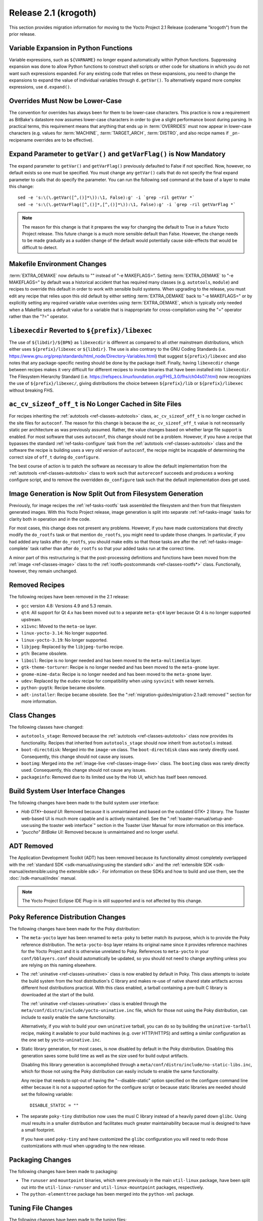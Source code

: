Release 2.1 (krogoth)
=====================

This section provides migration information for moving to the Yocto
Project 2.1 Release (codename "krogoth") from the prior release.

.. _migration-2.1-variable-expansion-in-python-functions:

Variable Expansion in Python Functions
--------------------------------------

Variable expressions, such as ``${VARNAME}`` no longer expand
automatically within Python functions. Suppressing expansion was done to
allow Python functions to construct shell scripts or other code for
situations in which you do not want such expressions expanded. For any
existing code that relies on these expansions, you need to change the
expansions to expand the value of individual variables through
``d.getVar()``. To alternatively expand more complex expressions, use
``d.expand()``.

.. _migration-2.1-overrides-must-now-be-lower-case:

Overrides Must Now be Lower-Case
--------------------------------

The convention for overrides has always been for them to be lower-case
characters. This practice is now a requirement as BitBake's datastore
now assumes lower-case characters in order to give a slight performance
boost during parsing. In practical terms, this requirement means that
anything that ends up in :term:`OVERRIDES` must now
appear in lower-case characters (e.g. values for :term:`MACHINE`,
:term:`TARGET_ARCH`, :term:`DISTRO`, and also recipe names if
``_pn-``\ recipename overrides are to be effective).

.. _migration-2.1-expand-parameter-to-getvar-and-getvarflag-now-mandatory:

Expand Parameter to ``getVar()`` and ``getVarFlag()`` is Now Mandatory
----------------------------------------------------------------------

The expand parameter to ``getVar()`` and ``getVarFlag()`` previously
defaulted to False if not specified. Now, however, no default exists so
one must be specified. You must change any ``getVar()`` calls that do
not specify the final expand parameter to calls that do specify the
parameter. You can run the following ``sed`` command at the base of a
layer to make this change::

   sed -e 's:\(\.getVar([^,()]*\)):\1, False):g' -i `grep -ril getVar *`
   sed -e 's:\(\.getVarFlag([^,()]*,[^,()]*\)):\1, False):g' -i `grep -ril getVarFlag *`

.. note::

   The reason for this change is that it prepares the way for changing
   the default to True in a future Yocto Project release. This future
   change is a much more sensible default than False. However, the
   change needs to be made gradually as a sudden change of the default
   would potentially cause side-effects that would be difficult to
   detect.

.. _migration-2.1-makefile-environment-changes:

Makefile Environment Changes
----------------------------

:term:`EXTRA_OEMAKE` now defaults to "" instead of
"-e MAKEFLAGS=". Setting :term:`EXTRA_OEMAKE` to "-e MAKEFLAGS=" by default
was a historical accident that has required many classes (e.g.
``autotools``, ``module``) and recipes to override this default in order
to work with sensible build systems. When upgrading to the release, you
must edit any recipe that relies upon this old default by either setting
:term:`EXTRA_OEMAKE` back to "-e MAKEFLAGS=" or by explicitly setting any
required variable value overrides using :term:`EXTRA_OEMAKE`, which is
typically only needed when a Makefile sets a default value for a
variable that is inappropriate for cross-compilation using the "="
operator rather than the "?=" operator.

.. _migration-2.1-libexecdir-reverted-to-prefix-libexec:

``libexecdir`` Reverted to ``${prefix}/libexec``
------------------------------------------------

The use of ``${libdir}/${BPN}`` as ``libexecdir`` is different as
compared to all other mainstream distributions, which either uses
``${prefix}/libexec`` or ``${libdir}``. The use is also contrary to the
GNU Coding Standards (i.e.
https://www.gnu.org/prep/standards/html_node/Directory-Variables.html)
that suggest ``${prefix}/libexec`` and also notes that any
package-specific nesting should be done by the package itself. Finally,
having ``libexecdir`` change between recipes makes it very difficult for
different recipes to invoke binaries that have been installed into
``libexecdir``. The Filesystem Hierarchy Standard (i.e.
https://refspecs.linuxfoundation.org/FHS_3.0/fhs/ch04s07.html) now
recognizes the use of ``${prefix}/libexec/``, giving distributions the
choice between ``${prefix}/lib`` or ``${prefix}/libexec`` without
breaking FHS.

.. _migration-2.1-ac-cv-sizeof-off-t-no-longer-cached-in-site-files:

``ac_cv_sizeof_off_t`` is No Longer Cached in Site Files
--------------------------------------------------------

For recipes inheriting the :ref:`autotools <ref-classes-autotools>`
class, ``ac_cv_sizeof_off_t`` is no longer cached in the site files for
``autoconf``. The reason for this change is because the
``ac_cv_sizeof_off_t`` value is not necessarily static per architecture
as was previously assumed. Rather, the value changes based on whether
large file support is enabled. For most software that uses ``autoconf``,
this change should not be a problem. However, if you have a recipe that
bypasses the standard :ref:`ref-tasks-configure` task
from the :ref:`autotools <ref-classes-autotools>` class and the software the recipe is building
uses a very old version of ``autoconf``, the recipe might be incapable
of determining the correct size of ``off_t`` during ``do_configure``.

The best course of action is to patch the software as necessary to allow
the default implementation from the :ref:`autotools <ref-classes-autotools>` class to work such
that ``autoreconf`` succeeds and produces a working configure script,
and to remove the overridden ``do_configure`` task such that the default
implementation does get used.

.. _migration-2.1-image-generation-split-out-from-filesystem-generation:

Image Generation is Now Split Out from Filesystem Generation
------------------------------------------------------------

Previously, for image recipes the :ref:`ref-tasks-rootfs`
task assembled the filesystem and then from that filesystem generated
images. With this Yocto Project release, image generation is split into
separate :ref:`ref-tasks-image` tasks for clarity both in
operation and in the code.

For most cases, this change does not present any problems. However, if
you have made customizations that directly modify the ``do_rootfs`` task
or that mention ``do_rootfs``, you might need to update those changes.
In particular, if you had added any tasks after ``do_rootfs``, you
should make edits so that those tasks are after the
:ref:`ref-tasks-image-complete` task rather than
after ``do_rootfs`` so that your added tasks run at the correct
time.

A minor part of this restructuring is that the post-processing
definitions and functions have been moved from the
:ref:`image <ref-classes-image>` class to the
:ref:`rootfs-postcommands <ref-classes-rootfs*>` class. Functionally,
however, they remain unchanged.

.. _migration-2.1-removed-recipes:

Removed Recipes
---------------

The following recipes have been removed in the 2.1 release:

-  ``gcc`` version 4.8: Versions 4.9 and 5.3 remain.

-  ``qt4``: All support for Qt 4.x has been moved out to a separate
   ``meta-qt4`` layer because Qt 4 is no longer supported upstream.

-  ``x11vnc``: Moved to the ``meta-oe`` layer.

-  ``linux-yocto-3.14``: No longer supported.

-  ``linux-yocto-3.19``: No longer supported.

-  ``libjpeg``: Replaced by the ``libjpeg-turbo`` recipe.

-  ``pth``: Became obsolete.

-  ``liboil``: Recipe is no longer needed and has been moved to the
   ``meta-multimedia`` layer.

-  ``gtk-theme-torturer``: Recipe is no longer needed and has been moved
   to the ``meta-gnome`` layer.

-  ``gnome-mime-data``: Recipe is no longer needed and has been moved to
   the ``meta-gnome`` layer.

-  ``udev``: Replaced by the ``eudev`` recipe for compatibility when
   using ``sysvinit`` with newer kernels.

-  ``python-pygtk``: Recipe became obsolete.

-  ``adt-installer``: Recipe became obsolete. See the
   ":ref:`migration-guides/migration-2.1:adt removed`" section for more information.

.. _migration-2.1-class-changes:

Class Changes
-------------

The following classes have changed:

-  ``autotools_stage``: Removed because the
   :ref:`autotools <ref-classes-autotools>` class now provides its
   functionality. Recipes that inherited from ``autotools_stage`` should
   now inherit from ``autotools`` instead.

-  ``boot-directdisk``: Merged into the ``image-vm`` class. The
   ``boot-directdisk`` class was rarely directly used. Consequently,
   this change should not cause any issues.

-  ``bootimg``: Merged into the
   :ref:`image-live <ref-classes-image-live>` class. The ``bootimg``
   class was rarely directly used. Consequently, this change should not
   cause any issues.

-  ``packageinfo``: Removed due to its limited use by the Hob UI, which
   has itself been removed.

.. _migration-2.1-build-system-ui-changes:

Build System User Interface Changes
-----------------------------------

The following changes have been made to the build system user interface:

-  *Hob GTK+-based UI*: Removed because it is unmaintained and based on
   the outdated GTK+ 2 library. The Toaster web-based UI is much more
   capable and is actively maintained. See the
   ":ref:`toaster-manual/setup-and-use:using the toaster web interface`"
   section in the Toaster User Manual for more information on this
   interface.

-  *"puccho" BitBake UI*: Removed because is unmaintained and no longer
   useful.

.. _migration-2.1-adt-removed:

ADT Removed
-----------

The Application Development Toolkit (ADT) has been removed because its
functionality almost completely overlapped with the :ref:`standard
SDK <sdk-manual/using:using the standard sdk>` and the
:ref:`extensible SDK <sdk-manual/extensible:using the extensible sdk>`. For
information on these SDKs and how to build and use them, see the
:doc:`/sdk-manual/index` manual.

.. note::

   The Yocto Project Eclipse IDE Plug-in is still supported and is not
   affected by this change.

.. _migration-2.1-poky-reference-distribution-changes:

Poky Reference Distribution Changes
-----------------------------------

The following changes have been made for the Poky distribution:

-  The ``meta-yocto`` layer has been renamed to ``meta-poky`` to better
   match its purpose, which is to provide the Poky reference
   distribution. The ``meta-yocto-bsp`` layer retains its original name
   since it provides reference machines for the Yocto Project and it is
   otherwise unrelated to Poky. References to ``meta-yocto`` in your
   ``conf/bblayers.conf`` should automatically be updated, so you should
   not need to change anything unless you are relying on this naming
   elsewhere.

-  The :ref:`uninative <ref-classes-uninative>` class is now enabled
   by default in Poky. This class attempts to isolate the build system
   from the host distribution's C library and makes re-use of native
   shared state artifacts across different host distributions practical.
   With this class enabled, a tarball containing a pre-built C library
   is downloaded at the start of the build.

   The :ref:`uninative <ref-classes-uninative>` class is enabled through the
   ``meta/conf/distro/include/yocto-uninative.inc`` file, which for
   those not using the Poky distribution, can include to easily enable
   the same functionality.

   Alternatively, if you wish to build your own ``uninative`` tarball,
   you can do so by building the ``uninative-tarball`` recipe, making it
   available to your build machines (e.g. over HTTP/HTTPS) and setting a
   similar configuration as the one set by ``yocto-uninative.inc``.

-  Static library generation, for most cases, is now disabled by default
   in the Poky distribution. Disabling this generation saves some build
   time as well as the size used for build output artifacts.

   Disabling this library generation is accomplished through a
   ``meta/conf/distro/include/no-static-libs.inc``, which for those not
   using the Poky distribution can easily include to enable the same
   functionality.

   Any recipe that needs to opt-out of having the "--disable-static"
   option specified on the configure command line either because it is
   not a supported option for the configure script or because static
   libraries are needed should set the following variable::

      DISABLE_STATIC = ""

-  The separate ``poky-tiny`` distribution now uses the musl C library
   instead of a heavily pared down ``glibc``. Using musl results in a
   smaller distribution and facilitates much greater maintainability
   because musl is designed to have a small footprint.

   If you have used ``poky-tiny`` and have customized the ``glibc``
   configuration you will need to redo those customizations with musl
   when upgrading to the new release.

.. _migration-2.1-packaging-changes:

Packaging Changes
-----------------

The following changes have been made to packaging:

-  The ``runuser`` and ``mountpoint`` binaries, which were previously in
   the main ``util-linux`` package, have been split out into the
   ``util-linux-runuser`` and ``util-linux-mountpoint`` packages,
   respectively.

-  The ``python-elementtree`` package has been merged into the
   ``python-xml`` package.

.. _migration-2.1-tuning-file-changes:

Tuning File Changes
-------------------

The following changes have been made to the tuning files:

-  The "no-thumb-interwork" tuning feature has been dropped from the ARM
   tune include files. Because interworking is required for ARM EABI,
   attempting to disable it through a tuning feature no longer makes
   sense.

   .. note::

      Support for ARM OABI was deprecated in gcc 4.7.

-  The ``tune-cortexm*.inc`` and ``tune-cortexr4.inc`` files have been
   removed because they are poorly tested. Until the OpenEmbedded build
   system officially gains support for CPUs without an MMU, these tuning
   files would probably be better maintained in a separate layer if
   needed.

.. _migration-2.1-supporting-gobject-introspection:

Supporting GObject Introspection
--------------------------------

This release supports generation of GLib Introspective Repository (GIR)
files through GObject introspection, which is the standard mechanism for
accessing GObject-based software from runtime environments. You can
enable, disable, and test the generation of this data. See the
":ref:`dev-manual/common-tasks:enabling gobject introspection support`"
section in the Yocto Project Development Tasks Manual for more
information.

.. _migration-2.1-miscellaneous-changes:

Miscellaneous Changes
---------------------

These additional changes exist:

-  The minimum Git version has been increased to 1.8.3.1. If your host
   distribution does not provide a sufficiently recent version, you can
   install the buildtools, which will provide it. See the
   :ref:`ref-manual/system-requirements:required git, tar, python and gcc versions`
   section for more information on the buildtools tarball.

-  The buggy and incomplete support for the RPM version 4 package
   manager has been removed. The well-tested and maintained support for
   RPM version 5 remains.

-  Previously, the following list of packages were removed if
   package-management was not in
   :term:`IMAGE_FEATURES`, regardless of any
   dependencies::

      update-rc.d
      base-passwd
      shadow
      update-alternatives
      run-postinsts

   With the Yocto Project 2.1 release, these packages are
   only removed if "read-only-rootfs" is in :term:`IMAGE_FEATURES`, since
   they might still be needed for a read-write image even in the absence
   of a package manager (e.g. if users need to be added, modified, or
   removed at runtime).

-  The
   :ref:`devtool modify <sdk-manual/extensible:use \`\`devtool modify\`\` to modify the source of an existing component>`
   command now defaults to extracting the source since that is most
   commonly expected. The "-x" or "--extract" options are now no-ops. If
   you wish to provide your own existing source tree, you will now need
   to specify either the "-n" or "--no-extract" options when running
   ``devtool modify``.

-  If the formfactor for a machine is either not supplied or does not
   specify whether a keyboard is attached, then the default is to assume
   a keyboard is attached rather than assume no keyboard. This change
   primarily affects the Sato UI.

-  The ``.debug`` directory packaging is now automatic. If your recipe
   builds software that installs binaries into directories other than
   the standard ones, you no longer need to take care of setting
   ``FILES_${PN}-dbg`` to pick up the resulting ``.debug`` directories
   as these directories are automatically found and added.

-  Inaccurate disk and CPU percentage data has been dropped from
   ``buildstats`` output. This data has been replaced with
   ``getrusage()`` data and corrected IO statistics. You will probably
   need to update any custom code that reads the ``buildstats`` data.

-  The ``meta/conf/distro/include/package_regex.inc`` is now deprecated.
   The contents of this file have been moved to individual recipes.

   .. note::

      Because this file will likely be removed in a future Yocto Project
      release, it is suggested that you remove any references to the
      file that might be in your configuration.

-  The ``v86d/uvesafb`` has been removed from the ``genericx86`` and
   ``genericx86-64`` reference machines, which are provided by the
   ``meta-yocto-bsp`` layer. Most modern x86 boards do not rely on this
   file and it only adds kernel error messages during startup. If you do
   still need to support ``uvesafb``, you can simply add ``v86d`` to
   your image.

-  Build sysroot paths are now removed from debug symbol files. Removing
   these paths means that remote GDB using an unstripped build system
   sysroot will no longer work (although this was never documented to
   work). The supported method to accomplish something similar is to set
   ``IMAGE_GEN_DEBUGFS`` to "1", which will generate a companion debug
   image containing unstripped binaries and associated debug sources
   alongside the image.


